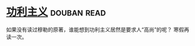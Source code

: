 * [[https://book.douban.com/subject/1961884/][功利主义]]    :douban:read:
如果没有读过穆勒的原著，谁能想到功利主义居然是要求人“高尚”的呢？
寒假再读一次。
